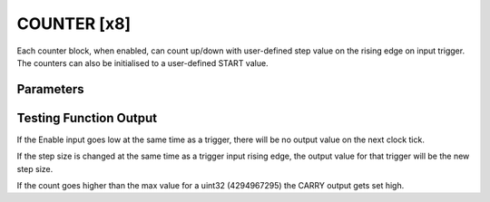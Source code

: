 COUNTER  [x8]
=============
Each counter block, when enabled, can count up/down with user-defined step value
on the rising edge on input trigger. The counters can also be initialised to a
user-defined START value.

Parameters
----------

=============== === ======= ===================================================
Name            Dir Type    Description
=============== === ======= ===================================================
START           W   UInt32  Counter start value
STEP            W   UInt32  Up/Down step value
ENABLE          In  Bit     Rising edge enables counter. Falling edge disables
TRIG         In  Bit     | Rising edge of trigger input ticks the counter
                            | up/down by a user-defined step value
DIR             In  Bit     Up/Down direction (‘0’=Up Count, ‘1’ = Down Count)
CARRY           Out Bit     Internal counter overflow status
OUT           Out Pos     Counter output value
=============== === ======= ===================================================

Testing Function Output
----------------------------

.. sequence_plot::
   :block: counter
   :title: Count Up

.. sequence_plot::
   :block: counter
   :title: Count Down

.. sequence_plot::
   :block: counter
   :title: Reverse Count

If the Enable input goes low at the same time as a trigger, there will be no
output value on the next clock tick.

.. sequence_plot::
   :block: counter
   :title: Disable and trigger

If the step size is changed at the same time as a trigger input rising edge,
the output value for that trigger will be the new step size.

.. sequence_plot::
   :block: counter
   :title: Change step and trigger

If the count goes higher than the max value for a uint32 (4294967295) the CARRY
output gets set high.

.. sequence_plot::
   :block: counter
   :title: Overflow